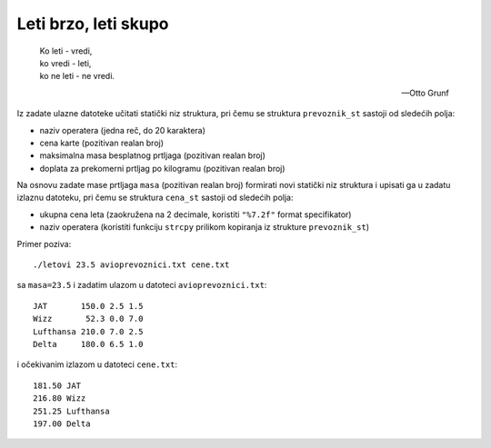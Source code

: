 ..
    Note for teaching assistants, you may find this introduction to reStructuredText useful:

    - https://www.sphinx-doc.org/en/1.8/usage/restructuredtext/basics.html
    - https://www.sphinx-doc.org/en/1.8/usage/restructuredtext/directives.html#math



Leti brzo, leti skupo
=====================

.. epigraph::
    | Ko leti - vredi,
    | ko vredi - leti,
    | ko ne leti - ne vredi.

    -- Otto Grunf

Iz zadate ulazne datoteke učitati statički niz struktura, pri čemu se struktura
``prevoznik_st`` sastoji od sledećih polja:

- naziv operatera (jedna reč, do 20 karaktera)
- cena karte (pozitivan realan broj)
- maksimalna masa besplatnog prtljaga (pozitivan realan broj)
- doplata za prekomerni prtljag po kilogramu (pozitivan realan broj)

Na osnovu zadate mase prtljaga ``masa`` (pozitivan realan broj) formirati novi
statički niz struktura i upisati ga u zadatu izlaznu datoteku, pri čemu se
struktura ``cena_st`` sastoji od sledećih polja:

- ukupna cena leta (zaokružena na 2 decimale, koristiti ``"%7.2f"`` format specifikator)
- naziv operatera (koristiti funkciju ``strcpy`` prilikom kopiranja iz strukture ``prevoznik_st``)

Primer poziva::

    ./letovi 23.5 avioprevoznici.txt cene.txt

sa ``masa=23.5`` i zadatim ulazom u datoteci ``avioprevoznici.txt``::

    JAT       150.0 2.5 1.5
    Wizz       52.3 0.0 7.0
    Lufthansa 210.0 7.0 2.5
    Delta     180.0 6.5 1.0

i očekivanim izlazom u datoteci ``cene.txt``::

    181.50 JAT
    216.80 Wizz
    251.25 Lufthansa
    197.00 Delta
